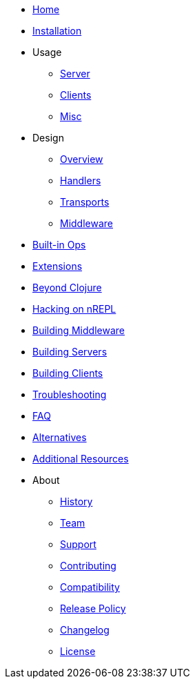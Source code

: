 // Don't forget to update cljdoc.edn when making changes here
* xref:index.adoc[Home]
* xref:installation.adoc[Installation]
* Usage
** xref:usage/server.adoc[Server]
** xref:usage/clients.adoc[Clients]
** xref:usage/misc.adoc[Misc]
* Design
** xref:design/overview.adoc[Overview]
** xref:design/handlers.adoc[Handlers]
** xref:design/transports.adoc[Transports]
** xref:design/middleware.adoc[Middleware]
* xref:ops.adoc[Built-in Ops]
* xref:extensions.adoc[Extensions]
* xref:beyond_clojure.adoc[Beyond Clojure]
* xref:hacking_on_nrepl.adoc[Hacking on nREPL]
* xref:building_middleware.adoc[Building Middleware]
* xref:building_servers.adoc[Building Servers]
* xref:building_clients.adoc[Building Clients]
* xref:troubleshooting.adoc[Troubleshooting]
* xref:faq.adoc[FAQ]
* xref:alternatives.adoc[Alternatives]
* xref:additional_resources.adoc[Additional Resources]
* About
** xref:about/history.adoc[History]
** xref:about/team.adoc[Team]
** xref:about/support.adoc[Support]
** xref:about/contributing.adoc[Contributing]
** xref:about/compatibility.adoc[Compatibility]
** xref:about/release_policy.adoc[Release Policy]
** xref:about/changelog.adoc[Changelog]
** xref:about/license.adoc[License]
